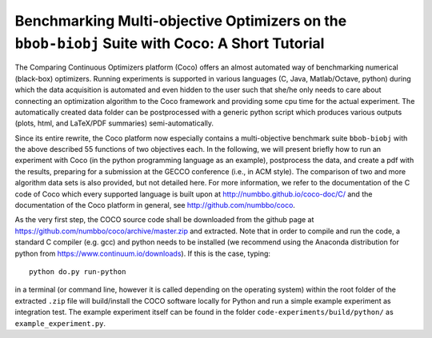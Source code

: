 ===============================================================================================
Benchmarking Multi-objective Optimizers on the ``bbob-biobj`` Suite with Coco: A Short Tutorial
===============================================================================================

The Comparing Continuous Optimizers platform (Coco) offers an almost
automated way of benchmarking numerical (black-box) optimizers. Running
experiments is supported in various languages (C, Java, Matlab/Octave,
python) during which the data acquisition is automated and even hidden to
the user such that she/he only needs to care about connecting an
optimization algorithm to the Coco framework and providing some cpu time
for the actual experiment. The automatically created data folder can be
postprocessed with a generic python script which produces various outputs
(plots, html, and LaTeX/PDF summaries) semi-automatically.

Since its entire rewrite, the Coco platform now especially contains a
multi-objective benchmark suite ``bbob-biobj`` with the above described
55 functions of two objectives each. In the following, we will present
briefly how to run an experiment with Coco (in the python programming
language as an example), postprocess the data, and create a pdf with the
results, preparing for a submission at the GECCO conference (i.e., in
ACM style). The comparison of two and more algorithm data sets is also
provided, but not detailed here. For more information, we refer to the
documentation of the C code of Coco which every supported language is
built upon at http://numbbo.github.io/coco-doc/C/ and the documentation
of the Coco platform in general, see http://github.com/numbbo/coco.

As the very first step, the COCO source code shall be downloaded
from the github page at https://github.com/numbbo/coco/archive/master.zip
and extracted. Note that in order to compile and run the code,
a standard C compiler (e.g. gcc) and python needs to be installed (we
recommend using the Anaconda distribution for python from 
https://www.continuum.io/downloads). If this is the case,
typing::

   python do.py run-python

in a terminal (or command line, however it is called depending on the
operating system) within the root folder of the extracted ``.zip`` file
will build/install the COCO software locally for Python and run a simple
example experiment as integration test. The example experiment itself
can be found in the folder ``code-experiments/build/python/``
as ``example_experiment.py``.

.. todo::

   Finish the short tutorial on how to use the ``bbob-biobj`` test suite
   for benchmarking multi-objective optimizers within the Coco framework.

